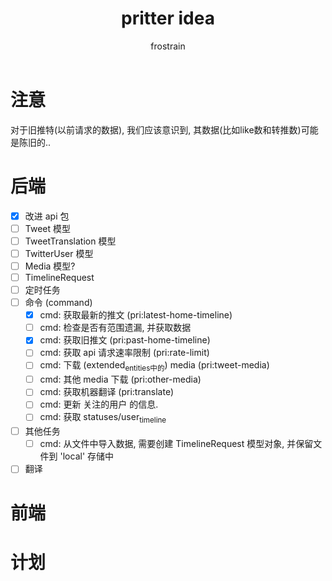 #+TITLE: pritter idea
#+AUTHOR: frostrain

* 注意
对于旧推特(以前请求的数据), 我们应该意识到, 其数据(比如like数和转推数)可能是陈旧的..
* 后端
- [X] 改进 api 包
- [-] Tweet 模型
- [-] TweetTranslation 模型
- [-] TwitterUser 模型
- [-] Media 模型?
- [-] TimelineRequest
- [ ] 定时任务
- [ ] 命令 (command)
  + [X] cmd: 获取最新的推文 (pri:latest-home-timeline)
  + [ ] cmd: 检查是否有范围遗漏, 并获取数据
  + [X] cmd: 获取旧推文 (pri:past-home-timeline)
  + [-] cmd: 获取 api 请求速率限制 (pri:rate-limit)
  + [ ] cmd: 下载 (extended_entities中的) media (pri:tweet-media)
  + [ ] cmd: 其他 media 下载 (pri:other-media)
  + [ ] cmd: 获取机器翻译 (pri:translate)
  + [ ] cmd: 更新 关注的用户 的信息.
  + [ ] cmd: 获取 statuses/user_timeline
- [ ] 其他任务
  + [ ] cmd: 从文件中导入数据, 需要创建 TimelineRequest 模型对象, 并保留文件到 'local' 存储中
- [ ] 翻译
* 前端
* 计划
